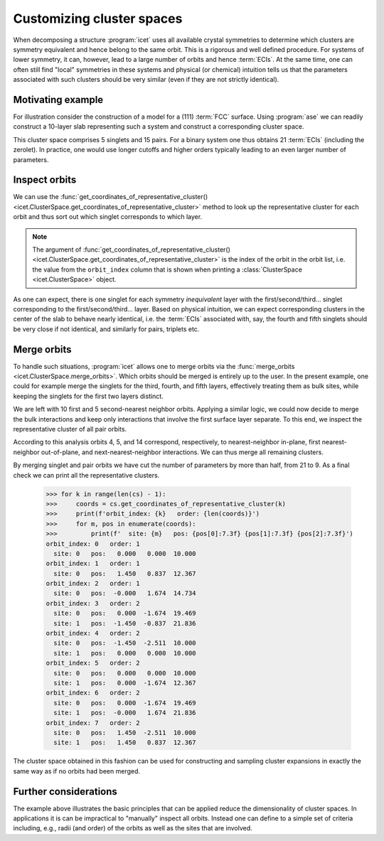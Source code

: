 .. highlight:: python
.. index::
   single: Advanced topics; Customizing cluster spaces
   single: Advanced topics; Merging orbits
   single: Advanced topics; Local symmetries

Customizing cluster spaces
==========================

When decomposing a structure :program:`icet` uses all available crystal
symmetries to determine which clusters are symmetry equivalent and hence
belong to the same orbit. This is a rigorous and well defined procedure. For
systems of lower symmetry, it can, however, lead to a large number of orbits
and hence :term:`ECIs`. At the same time, one can often still find "local"
symmetries in these systems and physical (or chemical) intuition tells us that
the parameters associated with such clusters should be very similar (even
if they are not strictly identical).

Motivating example
------------------

For illustration consider the construction of a model for a (111) :term:`FCC`
surface. Using :program:`ase` we can readily construct a 10-layer slab
representing such a system and construct a corresponding cluster space.

.. testsetup::

    from ase.build import fcc111
    from icet import ClusterSpace

.. doctest::

    >>> structure = fcc111('Au', size=(1, 1, 10), a=4.1, vacuum=10, periodic=True)
    >>> cs = ClusterSpace(structure=structure, cutoffs=[4.2], chemical_symbols=['Au', 'Ag'])
    >>> print(cs)
    ====================================== Cluster Space =======================================
     space group                            : P-3m1 (164)
     chemical species                       : ['Ag', 'Au'] (sublattice A)
     cutoffs                                : 4.2000
     total number of parameters             : 21
     number of parameters by order          : 0= 1  1= 5  2= 15
     fractional_position_tolerance          : 1e-06
     position_tolerance                     : 1e-05
     symprec                                : 1e-05
    --------------------------------------------------------------------------------------------
    index | order |  radius  | multiplicity | orbit_index | multi_component_vector | sublattices
    --------------------------------------------------------------------------------------------
       0  |   0   |   0.0000 |        1     |      -1     |           .            |      .
       1  |   1   |   0.0000 |        2     |       0     |          [0]           |      A
       2  |   1   |   0.0000 |        2     |       1     |          [0]           |      A
       3  |   1   |   0.0000 |        2     |       2     |          [0]           |      A
       4  |   1   |   0.0000 |        2     |       3     |          [0]           |      A
       5  |   1   |   0.0000 |        2     |       4     |          [0]           |      A
       6  |   2   |   1.4496 |        3     |       5     |         [0, 0]         |     A-A
       7  |   2   |   1.4496 |        6     |       6     |         [0, 0]         |     A-A
       8  |   2   |   1.4496 |        6     |       7     |         [0, 0]         |     A-A
       9  |   2   |   1.4496 |        6     |       8     |         [0, 0]         |     A-A
      10  |   2   |   1.4496 |        6     |       9     |         [0, 0]         |     A-A
      11  |   2   |   1.4496 |        6     |      10     |         [0, 0]         |     A-A
      12  |   2   |   1.4496 |        6     |      11     |         [0, 0]         |     A-A
      13  |   2   |   1.4496 |        6     |      12     |         [0, 0]         |     A-A
      14  |   2   |   1.4496 |        6     |      13     |         [0, 0]         |     A-A
      15  |   2   |   1.4496 |        6     |      14     |         [0, 0]         |     A-A
      16  |   2   |   2.0500 |        3     |      15     |         [0, 0]         |     A-A
      17  |   2   |   2.0500 |        6     |      16     |         [0, 0]         |     A-A
      18  |   2   |   2.0500 |        6     |      17     |         [0, 0]         |     A-A
      19  |   2   |   2.0500 |        6     |      18     |         [0, 0]         |     A-A
      20  |   2   |   2.0500 |        6     |      19     |         [0, 0]         |     A-A
    ============================================================================================

This cluster space comprises 5 singlets and 15 pairs. For a binary system
one thus obtains 21 :term:`ECIs` (including the zerolet). In practice, one
would use longer cutoffs and higher orders typically leading to an even larger
number of parameters.

Inspect orbits
--------------

We can use the :func:`get_coordinates_of_representative_cluster()
<icet.ClusterSpace.get_coordinates_of_representative_cluster>` method to look
up the representative cluster for each orbit and thus sort out which singlet
corresponds to which layer.

.. note::

    The argument of :func:`get_coordinates_of_representative_cluster()
    <icet.ClusterSpace.get_coordinates_of_representative_cluster>` is the
    index of the orbit in the orbit list, i.e. the value from the
    ``orbit_index`` column that is shown when printing a :class:`ClusterSpace
    <icet.ClusterSpace>` object.

.. doctest::

    >>> for k in range(0, 5):
    >>>     pos = cs.get_coordinates_of_representative_cluster(k)[0]
    >>>     print(f'orbit: {k}  pos: {pos[0]:7.3f} {pos[1]:7.3f} {pos[2]:7.3f}')
    orbit: 0  pos:   0.000   0.000  10.000
    orbit: 1  pos:   1.450   0.837  12.367
    orbit: 2  pos:  -0.000   1.674  14.734
    orbit: 3  pos:   0.000   0.000  17.101
    orbit: 4  pos:   1.450   0.837  19.469

As one can expect, there is one singlet for each symmetry *inequivalent* layer
with the first/second/third... singlet corresponding to the
first/second/third... layer. Based on physical intuition, we can expect
corresponding clusters
in the center of the slab to behave nearly identical, i.e. the :term:`ECIs`
associated with, say, the fourth and fifth singlets should be very close if
not identical, and similarly for pairs, triplets etc.

Merge orbits
------------

To handle such situations, :program:`icet` allows one to merge orbits via the
:func:`merge_orbits <icet.ClusterSpace.merge_orbits>`. Which orbits should be
merged is entirely up to the user. In the present example, one could for
example merge the singlets for the third, fourth, and fifth layers,
effectively treating them as bulk sites, while keeping the singlets for the
first two layers distinct.

.. doctest::

    >>> cs.merge_orbits({2: [3, 4]})
    >>> print(cs)
    ====================================== Cluster Space =======================================
     space group                            : P-3m1 (164)
     chemical species                       : ['Ag', 'Au'] (sublattice A)
     cutoffs                                : 4.2000
     total number of parameters             : 19
     number of parameters by order          : 0= 1  1= 3  2= 15
     fractional_position_tolerance          : 1e-06
     position_tolerance                     : 1e-05
     symprec                                : 1e-05
    --------------------------------------------------------------------------------------------
    index | order |  radius  | multiplicity | orbit_index | multi_component_vector | sublattices
    --------------------------------------------------------------------------------------------
       0  |   0   |   0.0000 |        1     |      -1     |           .            |      .
       1  |   1   |   0.0000 |        2     |       0     |          [0]           |      A
       2  |   1   |   0.0000 |        2     |       1     |          [0]           |      A
       3  |   1   |   0.0000 |        6     |       2     |          [0]           |      A
       4  |   2   |   1.4496 |        3     |       3     |         [0, 0]         |     A-A
       5  |   2   |   1.4496 |        6     |       4     |         [0, 0]         |     A-A
       6  |   2   |   1.4496 |        6     |       5     |         [0, 0]         |     A-A
       7  |   2   |   1.4496 |        6     |       6     |         [0, 0]         |     A-A
       8  |   2   |   1.4496 |        6     |       7     |         [0, 0]         |     A-A
       9  |   2   |   1.4496 |        6     |       8     |         [0, 0]         |     A-A
      10  |   2   |   1.4496 |        6     |       9     |         [0, 0]         |     A-A
      11  |   2   |   1.4496 |        6     |      10     |         [0, 0]         |     A-A
      12  |   2   |   1.4496 |        6     |      11     |         [0, 0]         |     A-A
      13  |   2   |   1.4496 |        6     |      12     |         [0, 0]         |     A-A
      14  |   2   |   2.0500 |        3     |      13     |         [0, 0]         |     A-A
      15  |   2   |   2.0500 |        6     |      14     |         [0, 0]         |     A-A
      16  |   2   |   2.0500 |        6     |      15     |         [0, 0]         |     A-A
      17  |   2   |   2.0500 |        6     |      16     |         [0, 0]         |     A-A
      18  |   2   |   2.0500 |        6     |      17     |         [0, 0]         |     A-A
    ============================================================================================

We are left with 10 first and 5 second-nearest neighbor orbits. Applying a
similar logic, we could now decide to merge the bulk interactions and keep
only interactions that involve the first surface layer separate. To this end,
we inspect the representative cluster of all pair orbits.

.. doctest::
    >>> for k in range(len(cs) - 1):
    >>>     coords = cs.get_coordinates_of_representative_cluster(k)
    >>>     if len(coords) != 2:
    >>>         continue
    >>>     print(f'cluster: {k}   order: {len(coords)}')
    >>>     for m, pos in enumerate(coords):
    >>>         print(f'  site: {m}   pos: {pos[0]:7.3f} {pos[1]:7.3f} {pos[2]:7.3f}')
    cluster: 3   order: 2
      site: 0   pos:   0.000  -1.674  19.469
      site: 1   pos:  -1.450  -0.837  21.836
    cluster: 4   order: 2
      site: 0   pos:  -1.450  -2.511  10.000
      site: 1   pos:   0.000   0.000  10.000
    cluster: 5   order: 2
      site: 0   pos:   0.000   0.000  10.000
      site: 1   pos:   0.000  -1.674  12.367
    cluster: 6   order: 2
      site: 0   pos:  -2.899  -1.674  12.367
      site: 1   pos:   0.000  -1.674  12.367
    cluster: 7   order: 2
      site: 0   pos:   0.000  -1.674  12.367
      site: 1   pos:  -1.450  -0.837  14.734
    cluster: 8   order: 2
      site: 0   pos:  -1.450  -0.837  14.734
      site: 1   pos:   1.450  -0.837  14.734
    cluster: 9   order: 2
      site: 0   pos:  -1.450  -0.837  14.734
      site: 1   pos:   0.000   0.000  17.101
    cluster: 10   order: 2
      site: 0   pos:  -1.450  -2.511  17.101
      site: 1   pos:   0.000   0.000  17.101
    cluster: 11   order: 2
      site: 0   pos:   0.000   0.000  17.101
      site: 1   pos:   0.000  -1.674  19.469
    cluster: 12   order: 2
      site: 0   pos:  -2.899  -1.674  19.469
      site: 1   pos:   0.000  -1.674  19.469
    cluster: 13   order: 2
      site: 0   pos:   0.000  -1.674  19.469
      site: 1   pos:  -0.000   1.674  21.836
    cluster: 14   order: 2
      site: 0   pos:   1.450  -2.511  10.000
      site: 1   pos:   1.450   0.837  12.367
    cluster: 15   order: 2
      site: 0   pos:   0.000  -1.674  12.367
      site: 1   pos:  -0.000   1.674  14.734
    cluster: 16   order: 2
      site: 0   pos:  -0.000  -3.348  14.734
      site: 1   pos:   0.000   0.000  17.101
    cluster: 17   order: 2
      site: 0   pos:   1.450  -2.511  17.101
      site: 1   pos:   1.450   0.837  19.469

According to this analysis orbits 4, 5, and 14 correspond, respectively, to
nearest-neighbor in-plane, first nearest-neighbor out-of-plane, and
next-nearest-neighbor interactions. We can thus merge all remaining clusters.

.. doctest::

    >>> cs.merge_orbits({3: [k for k in range(6, 13)],
    >>>                  13: [k for k in range(15, 18)]})
    >>> print(cs)
    ====================================== Cluster Space =======================================
     space group                            : P-3m1 (164)
     chemical species                       : ['Ag', 'Au'] (sublattice A)
     cutoffs                                : 4.2000
     total number of parameters             : 9
     number of parameters by order          : 0= 1  1= 3  2= 5
     fractional_position_tolerance          : 1e-06
     position_tolerance                     : 1e-05
     symprec                                : 1e-05
    --------------------------------------------------------------------------------------------
    index | order |  radius  | multiplicity | orbit_index | multi_component_vector | sublattices
    --------------------------------------------------------------------------------------------
       0  |   0   |   0.0000 |        1     |      -1     |           .            |      .
       1  |   1   |   0.0000 |        2     |       0     |          [0]           |      A
       2  |   1   |   0.0000 |        2     |       1     |          [0]           |      A
       3  |   1   |   0.0000 |        6     |       2     |          [0]           |      A
       4  |   2   |   1.4496 |       45     |       3     |         [0, 0]         |     A-A
       5  |   2   |   1.4496 |        6     |       4     |         [0, 0]         |     A-A
       6  |   2   |   1.4496 |        6     |       5     |         [0, 0]         |     A-A
       7  |   2   |   2.0500 |       21     |       6     |         [0, 0]         |     A-A
       8  |   2   |   2.0500 |        6     |       7     |         [0, 0]         |     A-A
    ============================================================================================

By merging singlet and pair orbits we have cut the number of parameters by
more than half, from 21 to 9. As a final check we can print all the
representative clusters.

    >>> for k in range(len(cs) - 1):
    >>>     coords = cs.get_coordinates_of_representative_cluster(k)
    >>>     print(f'orbit_index: {k}   order: {len(coords)}')
    >>>     for m, pos in enumerate(coords):
    >>>         print(f'  site: {m}   pos: {pos[0]:7.3f} {pos[1]:7.3f} {pos[2]:7.3f}')
    orbit_index: 0   order: 1
      site: 0   pos:   0.000   0.000  10.000
    orbit_index: 1   order: 1
      site: 0   pos:   1.450   0.837  12.367
    orbit_index: 2   order: 1
      site: 0   pos:  -0.000   1.674  14.734
    orbit_index: 3   order: 2
      site: 0   pos:   0.000  -1.674  19.469
      site: 1   pos:  -1.450  -0.837  21.836
    orbit_index: 4   order: 2
      site: 0   pos:  -1.450  -2.511  10.000
      site: 1   pos:   0.000   0.000  10.000
    orbit_index: 5   order: 2
      site: 0   pos:   0.000   0.000  10.000
      site: 1   pos:   0.000  -1.674  12.367
    orbit_index: 6   order: 2
      site: 0   pos:   0.000  -1.674  19.469
      site: 1   pos:  -0.000   1.674  21.836
    orbit_index: 7   order: 2
      site: 0   pos:   1.450  -2.511  10.000
      site: 1   pos:   1.450   0.837  12.367

The cluster space obtained in this fashion can be used for constructing and
sampling cluster expansions in exactly the same way as if no orbits had been
merged.

Further considerations
----------------------

The example above illustrates the basic principles that can be applied reduce
the dimensionality of cluster spaces. In applications it is can be impractical
to "manually" inspect all orbits. Instead one can define to a simple set of
criteria including, e.g., radii (and order) of the orbits as well as the sites
that are involved.

